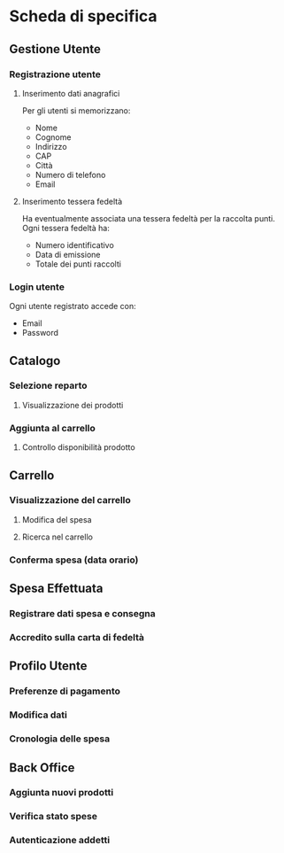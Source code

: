 * Scheda di specifica
** Gestione Utente
*** Registrazione utente
**** Inserimento dati anagrafici
Per gli utenti si memorizzano:
- Nome
- Cognome
- Indirizzo
- CAP
- Città
- Numero di telefono
- Email
**** Inserimento tessera fedeltà
Ha eventualmente associata una tessera fedeltà per la raccolta punti. Ogni tessera fedeltà ha:
- Numero identificativo
- Data di emissione
- Totale dei punti raccolti
*** Login utente
Ogni utente registrato accede con:
- Email
- Password
** Catalogo
*** Selezione reparto
**** Visualizzazione dei prodotti
*** Aggiunta al carrello
**** Controllo disponibilità prodotto
** Carrello
*** Visualizzazione del carrello
**** Modifica del spesa
**** Ricerca nel carrello
*** Conferma spesa (data orario)
** Spesa Effettuata
*** Registrare dati spesa e consegna
*** Accredito sulla carta di fedeltà
** Profilo Utente
*** Preferenze di pagamento
*** Modifica dati
*** Cronologia delle spesa
** Back Office
*** Aggiunta nuovi prodotti
*** Verifica stato spese
*** Autenticazione addetti
